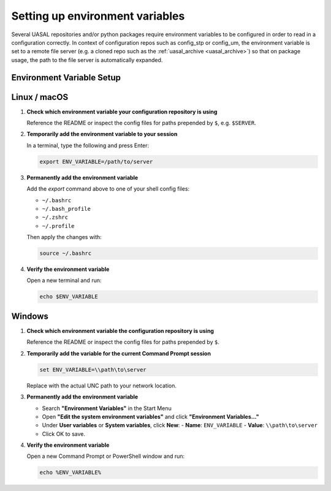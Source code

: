.. _env_variables:

Setting up environment variables
================================

Several UASAL repositories and/or python packages require environment variables to be configured
in order to read in a configuration correctly. In context of configuration repos such as
config_stp or config_um, the environment variable is set to a remote file server (e.g. a cloned repo such as the :ref:`uasal_archive <uasal_archive>`) so that on package usage, the path to the file server is automatically expanded.

Environment Variable Setup
--------------------------

Linux / macOS
-------------

1. **Check which environment variable your configuration repository is using**

   Reference the README or inspect the config files for paths prepended by ``$``, e.g. ``$SERVER``.

2. **Temporarily add the environment variable to your session**

   In a terminal, type the following and press Enter:

   .. code-block:: bash

      export ENV_VARIABLE=/path/to/server

3. **Permanently add the environment variable**

   Add the `export` command above to one of your shell config files:

   - ``~/.bashrc``
   - ``~/.bash_profile``
   - ``~/.zshrc``
   - ``~/.profile``

   Then apply the changes with:

   .. code-block:: bash

      source ~/.bashrc

4. **Verify the environment variable**

   Open a new terminal and run:

   .. code-block:: bash

      echo $ENV_VARIABLE


Windows
-------

1. **Check which environment variable the configuration repository is using**

   Reference the README or inspect the config files for paths prepended by ``$``.

2. **Temporarily add the variable for the current Command Prompt session**

   .. code-block:: bash

      set ENV_VARIABLE=\\path\to\server

   Replace with the actual UNC path to your network location.

3. **Permanently add the environment variable**

   - Search **"Environment Variables"** in the Start Menu |image1|
   - Open **"Edit the system environment variables"** and click **"Environment Variables..."** |image2|
   - Under **User variables** or **System variables**, click **New**:
     - **Name**: ``ENV_VARIABLE``
     - **Value**: ``\\path\to\server`` |image3|
   - Click OK to save.


4. **Verify the environment variable**

   Open a new Command Prompt or PowerShell window and run:

   .. code-block:: bash

      echo %ENV_VARIABLE%


.. |image1| image:: /_static/windows_env_1.png
.. |image2| image:: /_static/windows_env_2.png
.. |image3| image:: /_static/windows_env_3.png
.. |br| raw:: html

  <br>


